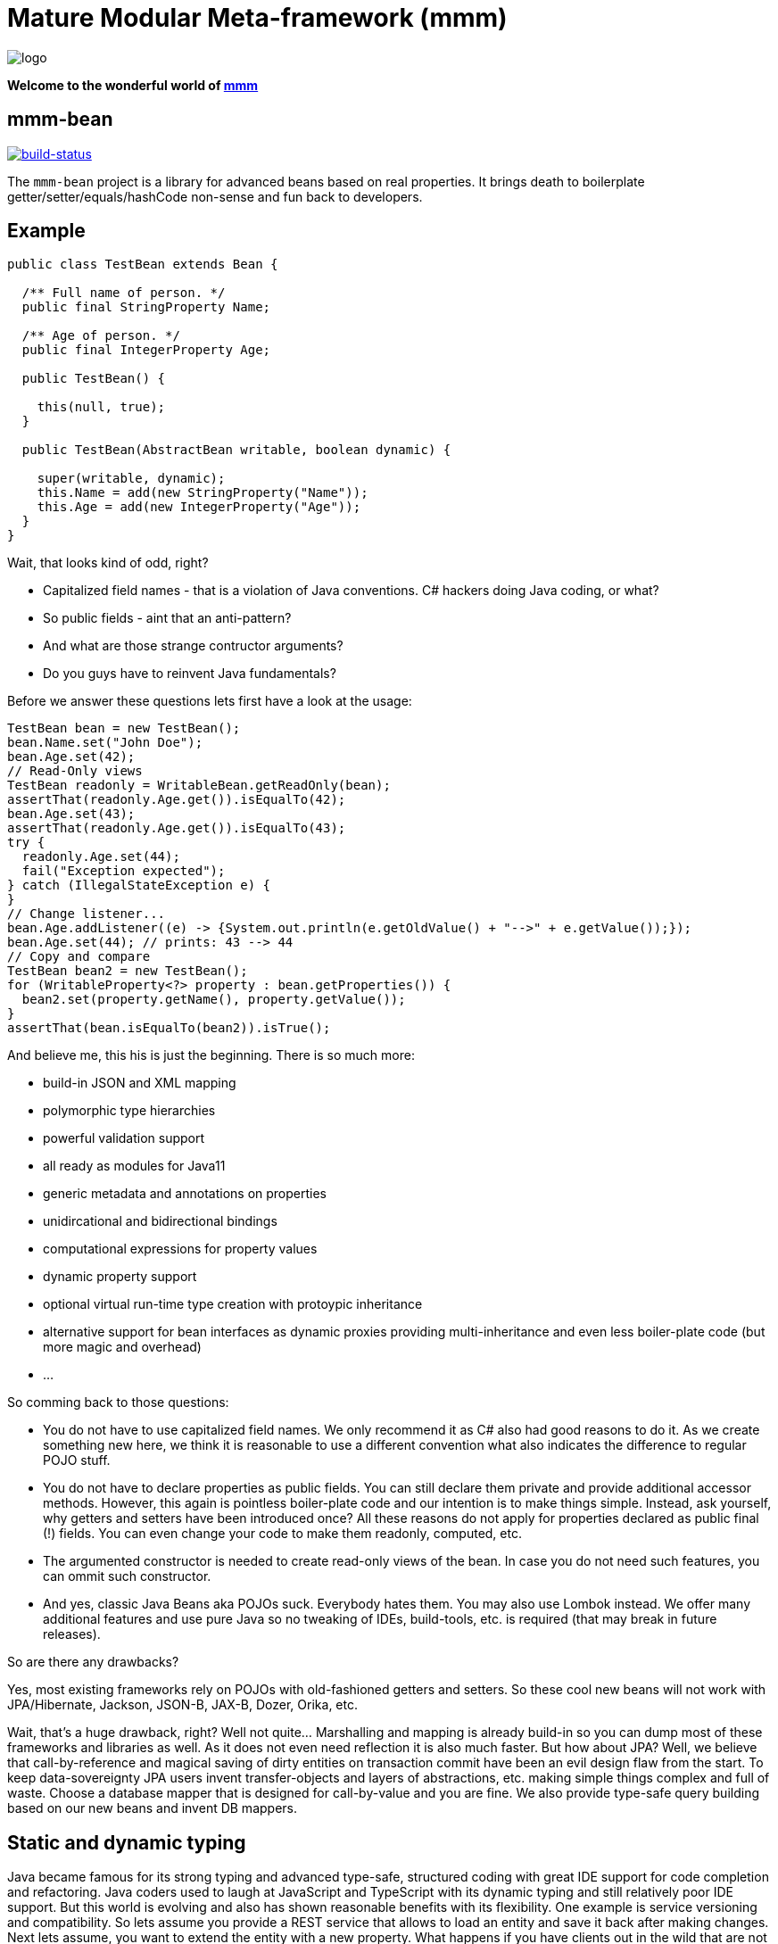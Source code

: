 = Mature Modular Meta-framework (mmm)

image:https://raw.github.com/m-m-m/mmm/master/src/site/resources/images/logo.png[logo]

*Welcome to the wonderful world of http://m-m-m.sourceforge.net/index.html[mmm]*

== mmm-bean

image:https://travis-ci.org/m-m-m/bean.svg?branch=develop["build-status",link="https://travis-ci.org/m-m-m/bean"]

The `mmm-bean` project is a library for advanced beans based on real properties.
It brings death to boilerplate getter/setter/equals/hashCode non-sense and fun back to developers.

== Example

[source,java]
-----
public class TestBean extends Bean {

  /** Full name of person. */
  public final StringProperty Name;

  /** Age of person. */
  public final IntegerProperty Age;

  public TestBean() {

    this(null, true);
  }

  public TestBean(AbstractBean writable, boolean dynamic) {

    super(writable, dynamic);
    this.Name = add(new StringProperty("Name"));
    this.Age = add(new IntegerProperty("Age"));
  }
}
-----

Wait, that looks kind of odd, right?

* Capitalized field names - that is a violation of Java conventions. C# hackers doing Java coding, or what?
* So public fields - aint that an anti-pattern?
* And what are those strange contructor arguments?
* Do you guys have to reinvent Java fundamentals?

Before we answer these questions lets first have a look at the usage:

[source,java]
-----
TestBean bean = new TestBean();
bean.Name.set("John Doe");
bean.Age.set(42);
// Read-Only views
TestBean readonly = WritableBean.getReadOnly(bean);
assertThat(readonly.Age.get()).isEqualTo(42);
bean.Age.set(43);
assertThat(readonly.Age.get()).isEqualTo(43);
try {
  readonly.Age.set(44);
  fail("Exception expected");
} catch (IllegalStateException e) {
}
// Change listener...
bean.Age.addListener((e) -> {System.out.println(e.getOldValue() + "-->" + e.getValue());});
bean.Age.set(44); // prints: 43 --> 44
// Copy and compare
TestBean bean2 = new TestBean();
for (WritableProperty<?> property : bean.getProperties()) {
  bean2.set(property.getName(), property.getValue());
}
assertThat(bean.isEqualTo(bean2)).isTrue();
-----

And believe me, this his is just the beginning. There is so much more:

* build-in JSON and XML mapping
* polymorphic type hierarchies
* powerful validation support
* all ready as modules for Java11
* generic metadata and annotations on properties
* unidircational and bidirectional bindings
* computational expressions for property values
* dynamic property support
* optional virtual run-time type creation with protoypic inheritance
* alternative support for bean interfaces as dynamic proxies providing multi-inheritance and even less boiler-plate code (but more magic and overhead)
* ...

So comming back to those questions:

* You do not have to use capitalized field names. We only recommend it as C# also had good reasons to do it. As we create something new here, we think it is reasonable to use a different convention what also indicates the difference to regular POJO stuff.
* You do not have to declare properties as public fields. You can still declare them private and provide additional accessor methods. However, this again is pointless boiler-plate code and our intention is to make things simple. Instead, ask yourself, why getters and setters have been introduced once? All these reasons do not apply for properties declared as public final (!) fields. You can even change your code to make them readonly, computed, etc.
* The argumented constructor is needed to create read-only views of the bean. In case you do not need such features, you can ommit such constructor.
* And yes, classic Java Beans aka POJOs suck. Everybody hates them. You may also use Lombok instead. We offer many additional features and use pure Java so no tweaking of IDEs, build-tools, etc. is required (that may break in future releases).

So are there any drawbacks?

Yes, most existing frameworks rely on POJOs with old-fashioned getters and setters. So these cool new beans will not work with JPA/Hibernate, Jackson, JSON-B, JAX-B, Dozer, Orika, etc.

Wait, that's a huge drawback, right? Well not quite... Marshalling and mapping is already build-in so you can dump most of these frameworks and libraries as well. As it does not even need reflection it is also much faster. But how about JPA? Well, we believe that call-by-reference and magical saving of dirty entities on transaction commit have been an evil design flaw from the start. To keep data-sovereignty JPA users invent transfer-objects and layers of abstractions, etc. making simple things complex and full of waste. Choose a database mapper that is designed for call-by-value and you are fine. We also provide type-safe query building based on our new beans and invent DB mappers.

== Static and dynamic typing

Java became famous for its strong typing and advanced type-safe, structured coding with great IDE support for code completion and refactoring.
Java coders used to laugh at JavaScript and TypeScript with its dynamic typing and still relatively poor IDE support.
But this world is evolving and also has shown reasonable benefits with its flexibility. One example is service versioning and compatibility.
So lets assume you provide a REST service that allows to load an entity and save it back after making changes.
Next lets assume, you want to extend the entity with a new property.
What happens if you have clients out in the wild that are not updated in sync with the change of your server providing the REST service?
Well, for JavaScript clients no problem. But for Java clients your entity class does not know about the new property.
It will either already fail to load the entity or lose the property value when sending the changes back for saving.

So wouldn't it be nice to have a way to support something like this in Java as well?
The beans we offer here support exactly what you need for this problem. Simply create them as dynamic beans (provide `true` for the dynamic flag in super constructor).

[source,java]
-----
TestBean bean = new TestBean();
bean.Name.set("Peter Pan");
bean.Age.set(16);
// Dynamically add a new property
WritableProperty<Instant> foo = bean.getOrCreateProperty("Foo", Instant.class);
foo.setValue(Instant.parse("1999-12-31T23:59:59Z"));
// Write JSON
StringWriter stringWriter = new StringWriter();
StructuredWriter writer = JsonpMarshalling.of().writer(stringWriter);
bean.write(writer);
String json = stringWriter.toString();
System.out.println(json);
-----

This will print the following JSON:

[source,json]
-----
{
  "Name":"Peter Pan",
  "Age":16,
  "Foo":"1999-12-31T23:59:59Z"
}
-----

So if you want the best of both worlds (static and dynamic typing), you have found the solution now.
Of course you can populate an existing bean with data from JSON in an analog way.
